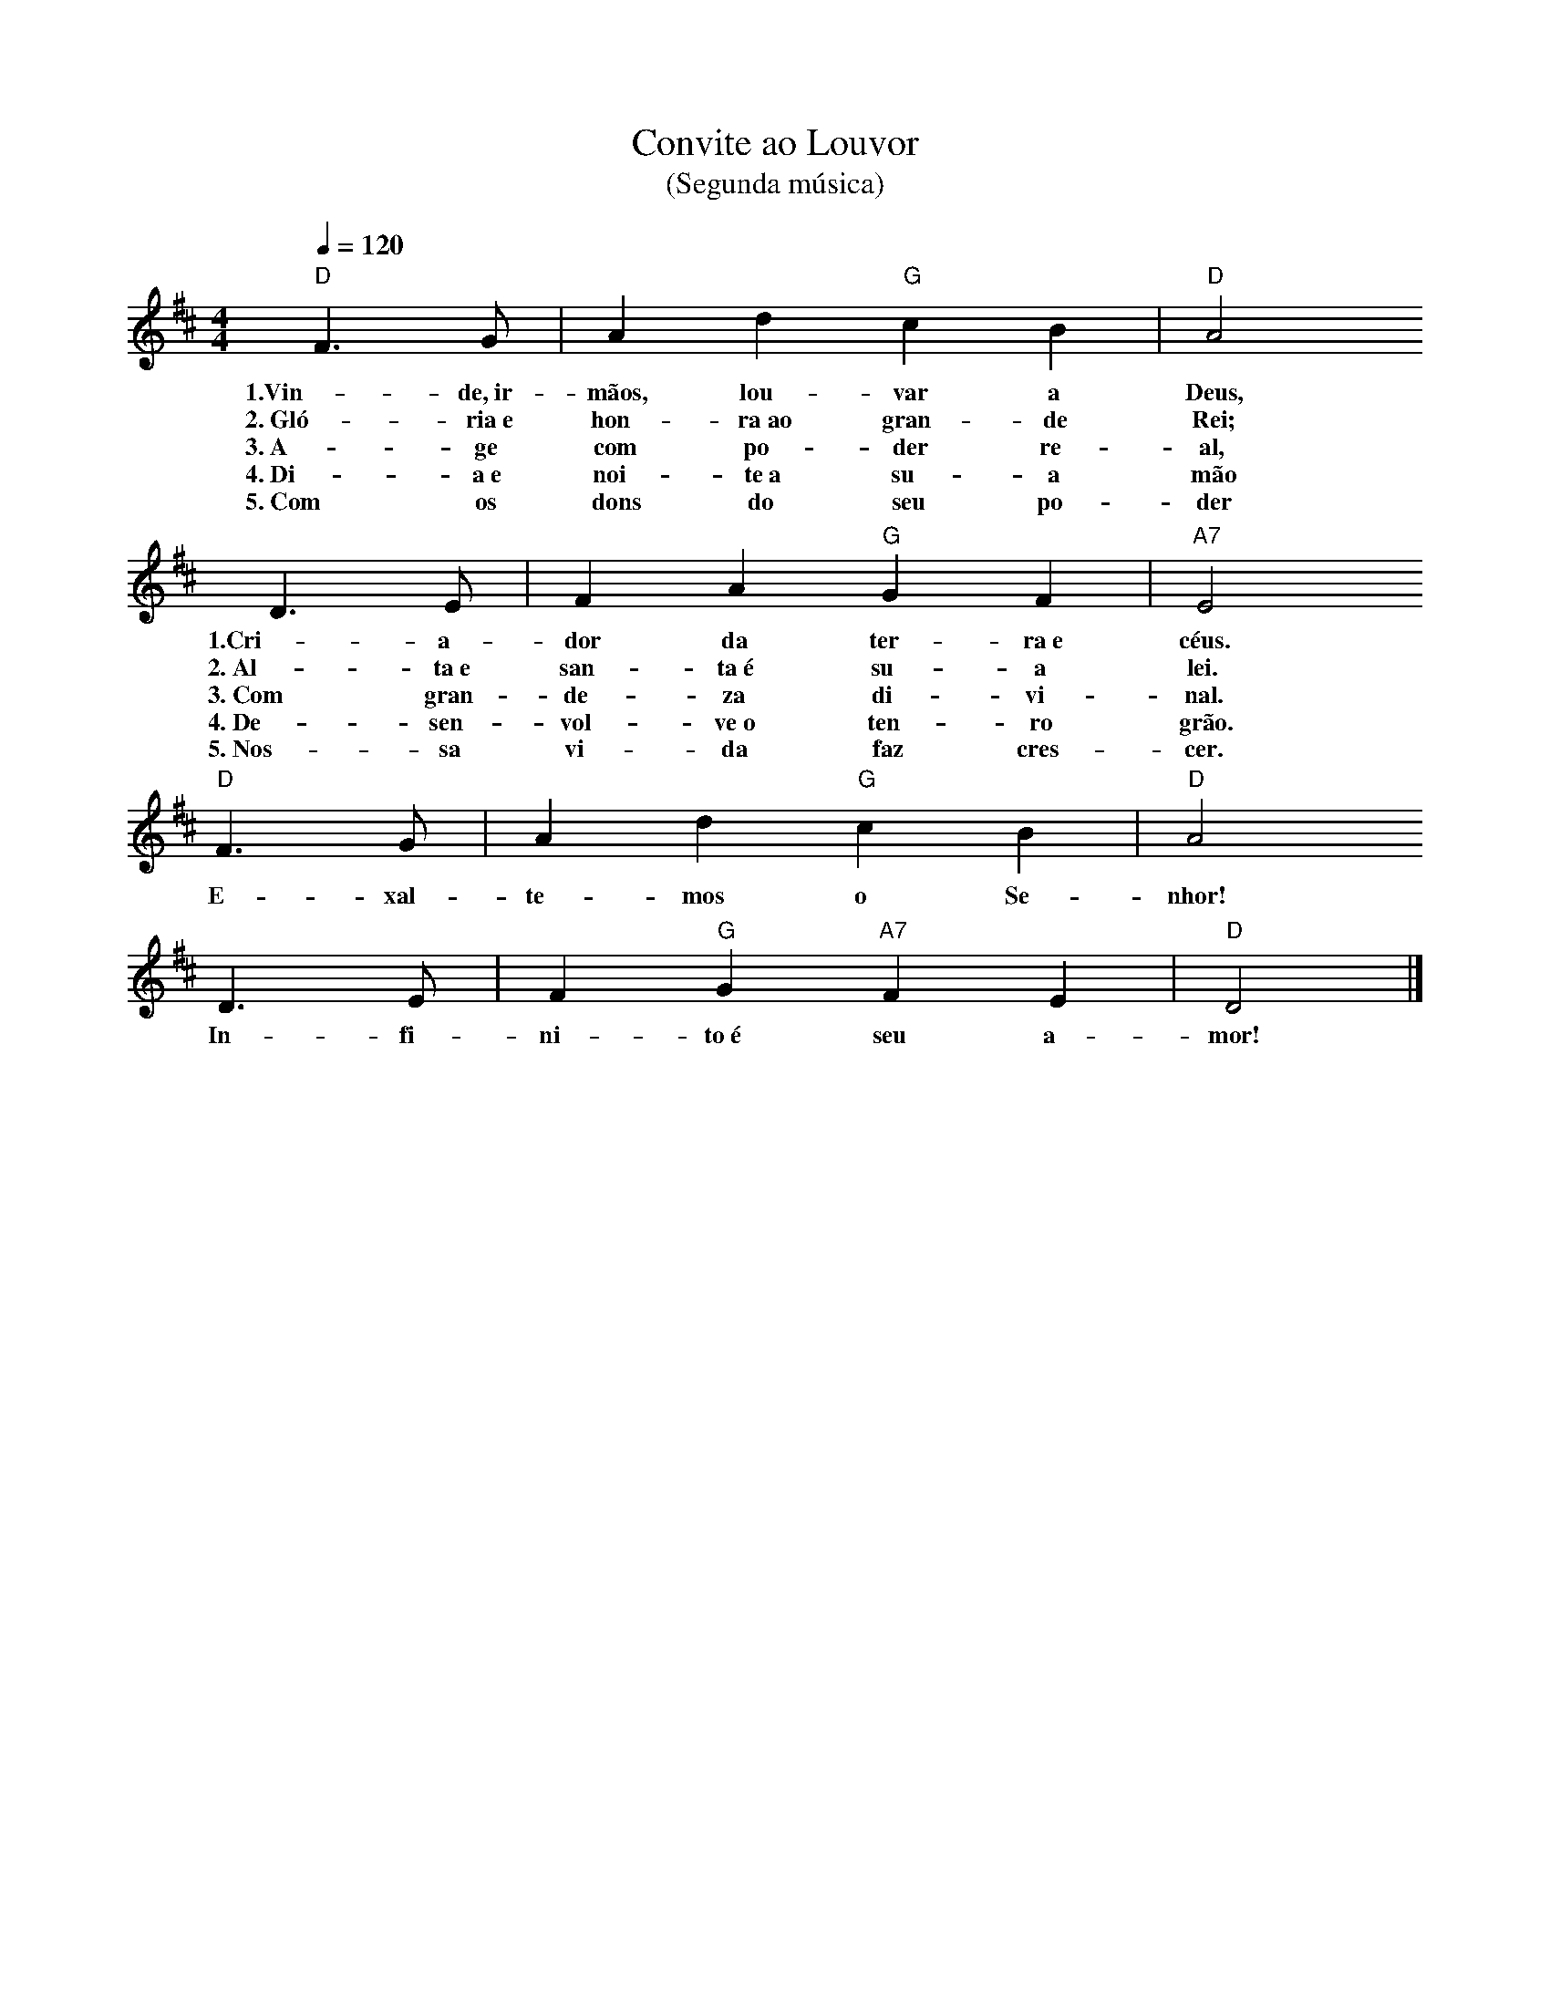 X:024
T:Convite ao Louvor
T:(Segunda música)
M:4/4
L:1/4
K:D
V:S
Q:1/4=120
"D" F3/2 G/2 | A d "G" c B | "D" A2
w:1.Vin-de,~ir-mãos, lou-var a Deus,
w:2.~Gló-ria~e hon-ra~ao gran- de Rei;
w:3.~A-ge com po-der re-al,
w:4.~Di-a~e noi-te~a su-a mão
w:5.~Com os dons do seu po-der
D3/2 E/2 | F A "G" G F | "A7" E2
w:1.Cri-a-dor da ter-ra~e céus.
w:2.~Al-ta~e san-ta~é su-a lei.
w:3.~Com gran-de-za di-vi-nal.
w:4.~De-sen-vol-ve~o ten-ro grão.
w:5.~Nos-sa vi-da faz cres-cer.
"D" F3/2 G/2 | A d "G" c B | "D" A2
w:E-xal-te-mos o Se-nhor!
D3/2 E/2 | F "G" G "A7" F E | "D" D2 |]
w:In-fi-ni-to~é seu a-mor!